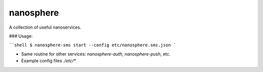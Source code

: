 ============
nanosphere
============

A collection of useful nanoservices.


### Usage:

````shell
$ nanosphere-sms start --config etc/nanosphere.sms.json
```

* Same routine for other services: `nanosphere-auth`, `nanosphere-push`, etc.
* Example config files `./etc/*`